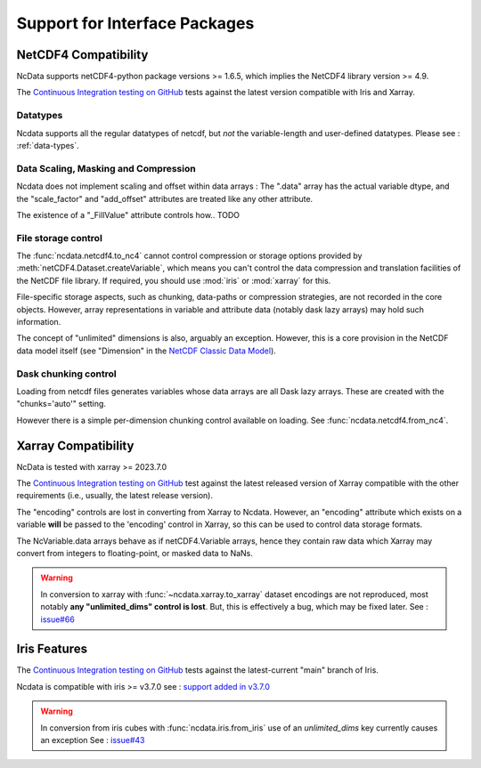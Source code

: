 .. _interface_support:

Support for Interface Packages
==============================

NetCDF4 Compatibility
---------------------
NcData supports netCDF4-python package versions >= 1.6.5,
which implies the NetCDF4 library version >= 4.9.

The `Continuous Integration testing on GitHub`_ tests against the latest version compatible with Iris and Xarray.

Datatypes
^^^^^^^^^
Ncdata supports all the regular datatypes of netcdf, but *not* the
variable-length and user-defined datatypes.
Please see : :ref:`data-types`.


Data Scaling, Masking and Compression
^^^^^^^^^^^^^^^^^^^^^^^^^^^^^^^^^^^^^
Ncdata does not implement scaling and offset within data arrays :  The ".data"
array has the actual variable dtype, and the "scale_factor" and
"add_offset" attributes are treated like any other attribute.

The existence of a "_FillValue" attribute controls how.. TODO

.. _file-storage:

File storage control
^^^^^^^^^^^^^^^^^^^^
The :func:`ncdata.netcdf4.to_nc4` cannot control compression or storage options
provided by :meth:`netCDF4.Dataset.createVariable`, which means you can't
control the data compression and translation facilities of the NetCDF file
library.
If required, you should use :mod:`iris` or :mod:`xarray` for this.

File-specific storage aspects, such as chunking, data-paths or compression
strategies, are not recorded in the core objects.  However, array representations in
variable and attribute data (notably dask lazy arrays) may hold such information.

The concept of "unlimited" dimensions is also, arguably an exception.  However, this is a
core provision in the NetCDF data model itself (see "Dimension" in the `NetCDF Classic Data Model`_).


Dask chunking control
^^^^^^^^^^^^^^^^^^^^^
Loading from netcdf files generates  variables whose data arrays are all Dask
lazy arrays.  These are created with the "chunks='auto'" setting.

However there is a simple per-dimension chunking control available on loading.
See :func:`ncdata.netcdf4.from_nc4`.


Xarray Compatibility
--------------------
NcData is tested with xarray >= 2023.7.0

The `Continuous Integration testing on GitHub`_ test against the latest
released version of Xarray compatible with the other requirements
(i.e., usually, the latest release version).

The "encoding" controls are lost in converting from Xarray to Ncdata.
However, an "encoding" attribute which exists on a variable **will** be passed
to the 'encoding' control in Xarray, so this can be used to control data
storage formats.

The NcVariable.data arrays behave as if netCDF4.Variable arrays, hence they
contain raw data which Xarray may convert from integers to floating-point, or
masked data to NaNs.

.. warning::
    In conversion to xarray with :func:`~ncdata.xarray.to_xarray`
    dataset encodings are not reproduced, most notably
    **any "unlimited_dims" control is lost**.  But, this is effectively a bug,
    which may be fixed later.
    See : `issue#66 <https://github.com/pp-mo/ncdata/issues/66>`_


Iris Features
-------------
The `Continuous Integration testing on GitHub`_ tests against the
latest-current "main" branch of Iris.

Ncdata is compatible with iris >= v3.7.0
see : `support added in v3.7.0 <https://scitools-iris.readthedocs.io/en/stable/whatsnew/3.7.html#internal>`_

.. warning::

    In conversion from iris cubes with :func:`ncdata.iris.from_iris`
    use of an `unlimited_dims` key currently causes an exception
    See : `issue#43 <https://github.com/pp-mo/ncdata/issues/43>`_


.. _Continuous Integration testing on GitHub: https://github.com/pp-mo/ncdata/blob/main/.github/workflows/ci-tests.yml
.. _NetCDF Classic Data Model: https://docs.unidata.ucar.edu/netcdf-c/current/netcdf_data_model.html#classic_model
